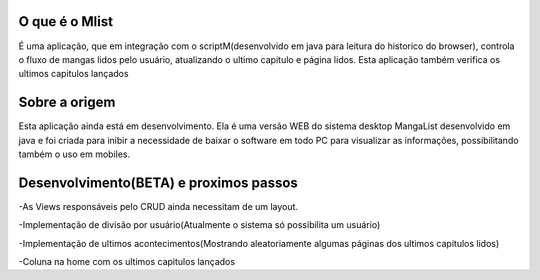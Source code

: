 ###################
O que é o Mlist
###################

É uma aplicação, que em integração com o scriptM(desenvolvido em java para leitura do historico do browser), controla o fluxo de mangas lidos pelo usuário, atualizando o ultimo capitulo e página lidos. Esta aplicação também verifica os ultimos capitulos lançados

###################
Sobre a origem
###################

Esta aplicação ainda está em desenvolvimento. Ela é uma versão WEB do sistema desktop MangaList desenvolvido em java e foi criada para inibir a necessidade de baixar o software em todo PC para visualizar as informações, possibilitando também o uso em mobiles.

###################
Desenvolvimento(BETA) e proximos passos
###################

-As Views responsáveis pelo CRUD ainda necessitam de um layout.

-Implementação de divisão por usuário(Atualmente o sistema só possibilita um usuário)

-Implementação de ultimos acontecimentos(Mostrando aleatoriamente algumas páginas dos ultimos capitulos lidos)

-Coluna na home com os ultimos capitulos lançados
